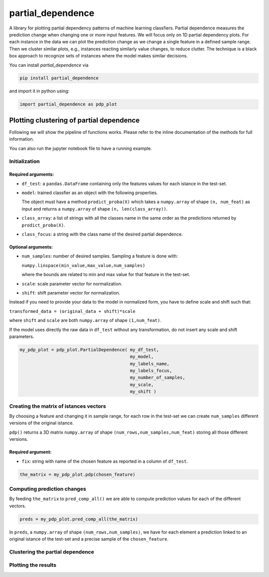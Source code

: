 partial_dependence
==================

A library for plotting partial dependency patterns of machine learning classfiers.
Partial dependence measures the prediction change when changing one or more input features.
We will focus only on 1D partial dependency plots. 
For each instance in the data we can plot the prediction change as we change a single feature in a defined sample range.
Then we cluster similar plots, e.g., instances reacting similarly value changes, to reduce clutter.
The technique is a black box approach to recognize sets of instances where the model makes similar decisions.

You can install *partial_dependence* via

.. code:: bash

    pip install partial_dependence

and import it in python using:

.. code:: python

	import partial_dependence as pdp_plot



****************************************
Plotting clustering of partial dependence
****************************************

Following we will show the pipeline of functions works. Please refer to the inline documentation of the methods for full information.

You can also run the jupyter notebook file to have a running example.

Initialization
##############

Required arguments:
*******************

* ``df_test``: a ``pandas.DataFrame`` containing only the features 
  values for each istance in the test-set. 
* ``model``: trained classfier as an object with the following properties. 
  
  The object must have a method ``prodict_proba(X)`` which takes a ``numpy.array`` of shape ``(n, num_feat)`` as input and returns a ``numpy.array`` of shape ``(n, len(class_array))``.

* ``class_array``: a list of strings with all the classes name in the same order 
  as the predictions returned by ``prodict_proba(X)``.
* ``class_focus``: a string with the class name of the desired partial dependence.

Optional arguments:
*******************

* ``num_samples``: number of desired samples. Sampling a feature is done with:

  ``numpy.linspace(min_value,max_value,num_samples)``

  where the bounds are related to min and max value for that feature in the test-set.
* ``scale``: scale parameter vector for normalization.
* ``shift``: shift parameter vector for normalization.

Instead if you need to provide your data to the model in normalized form, 
you have to define scale and shift such that: 

``transformed_data = (original_data + shift)*scale``

where ``shift`` and ``scale`` are both ``numpy.array`` of shape ``(1,num_feat)``.

If the model uses directly the raw data in ``df_test`` without any transformation, 
do not insert any scale and shift parameters. 


.. code:: python

	my_pdp_plot = pdp_plot.PartialDependence( my_df_test,
	                                          my_model,
	                                          my_labels_name,
	                                          my_labels_focus,
	                                          my_number_of_samples,
	                                          my_scale,
	                                          my_shift )



Creating the matrix of istances vectors
########################################

By choosing a feature and changing it in sample range, for each row in the test-set we can create ``num_samples`` different versions of the original istance.

``pdp()`` returns a 3D matrix ``numpy.array`` of shape ``(num_rows,num_samples,num_feat)`` storing all those different versions.


Required argument:
******************

* ``fix``: string with name of the chosen feature as reported in a column of ``df_test``.


.. code:: python

	the_matrix = my_pdp_plot.pdp(chosen_feature)


Computing prediction changes
############################

By feeding ``the_matrix`` to ``pred_comp_all()`` we are able to compute prediction values for each of the different vectors.

.. code:: python

	preds = my_pdp_plot.pred_comp_all(the_matrix)

In ``preds``, a ``numpy.array`` of shape ``(num_rows,num_samples)``, we have for each element a prediction linked to an original istance of the test-set and a precise sample of the ``chosen_feature``.

Clustering the partial dependence
#################################

.. code:: python
	labels_clusters = my_pdp_plot.compute_clusters(preds,chosen_cluster_number)


Plotting the results
####################

.. code:: python
	my_pdp_plot.plot(preds,labels_clusters)

.. image:: plot_alcohol.jpg
    :width: 750px
    :align: center
    :height: 421px
    :alt: alternate text